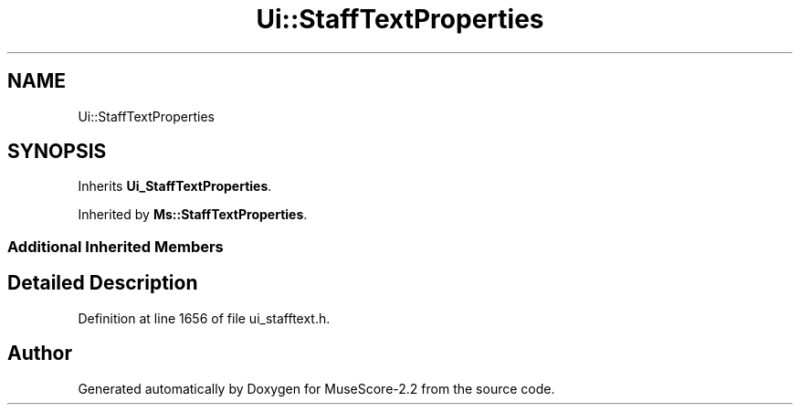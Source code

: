 .TH "Ui::StaffTextProperties" 3 "Mon Jun 5 2017" "MuseScore-2.2" \" -*- nroff -*-
.ad l
.nh
.SH NAME
Ui::StaffTextProperties
.SH SYNOPSIS
.br
.PP
.PP
Inherits \fBUi_StaffTextProperties\fP\&.
.PP
Inherited by \fBMs::StaffTextProperties\fP\&.
.SS "Additional Inherited Members"
.SH "Detailed Description"
.PP 
Definition at line 1656 of file ui_stafftext\&.h\&.

.SH "Author"
.PP 
Generated automatically by Doxygen for MuseScore-2\&.2 from the source code\&.
